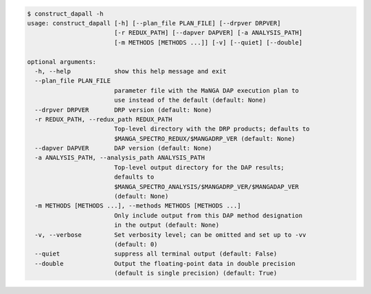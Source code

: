 .. code-block:: console

    $ construct_dapall -h
    usage: construct_dapall [-h] [--plan_file PLAN_FILE] [--drpver DRPVER]
                            [-r REDUX_PATH] [--dapver DAPVER] [-a ANALYSIS_PATH]
                            [-m METHODS [METHODS ...]] [-v] [--quiet] [--double]
    
    optional arguments:
      -h, --help            show this help message and exit
      --plan_file PLAN_FILE
                            parameter file with the MaNGA DAP execution plan to
                            use instead of the default (default: None)
      --drpver DRPVER       DRP version (default: None)
      -r REDUX_PATH, --redux_path REDUX_PATH
                            Top-level directory with the DRP products; defaults to
                            $MANGA_SPECTRO_REDUX/$MANGADRP_VER (default: None)
      --dapver DAPVER       DAP version (default: None)
      -a ANALYSIS_PATH, --analysis_path ANALYSIS_PATH
                            Top-level output directory for the DAP results;
                            defaults to
                            $MANGA_SPECTRO_ANALYSIS/$MANGADRP_VER/$MANGADAP_VER
                            (default: None)
      -m METHODS [METHODS ...], --methods METHODS [METHODS ...]
                            Only include output from this DAP method designation
                            in the output (default: None)
      -v, --verbose         Set verbosity level; can be omitted and set up to -vv
                            (default: 0)
      --quiet               suppress all terminal output (default: False)
      --double              Output the floating-point data in double precision
                            (default is single precision) (default: True)
    